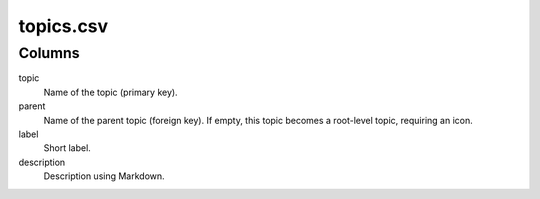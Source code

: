 topics.csv
==========

Columns
-------


topic
    Name of the topic (primary key).

parent
    Name of the parent topic (foreign key). If empty, this
    topic becomes a root-level topic, requiring an icon.

label
    Short label.

description
    Description using Markdown.

